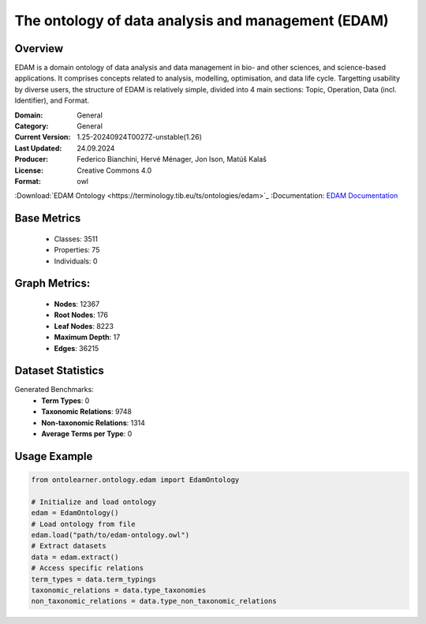 The ontology of data analysis and management (EDAM)
===================================================

Overview
-----------------
EDAM is a domain ontology of data analysis and data management in bio- and other sciences, and science-based applications.
It comprises concepts related to analysis, modelling, optimisation, and data life cycle. Targetting usability by diverse users,
the structure of EDAM is relatively simple, divided into 4 main sections: Topic, Operation, Data (incl. Identifier), and Format.

:Domain: General
:Category: General
:Current Version: 1.25-20240924T0027Z-unstable(1.26)
:Last Updated: 24.09.2024
:Producer: Federico Bianchini, Hervé Ménager, Jon Ison, Matúš Kalaš
:License: Creative Commons 4.0
:Format: owl
:Download:`EDAM Ontology <https://terminology.tib.eu/ts/ontologies/edam>`_
:Documentation: `EDAM Documentation <https://terminology.tib.eu/ts/ontologies/edam>`_

Base Metrics
---------------
    - Classes: 3511
    - Properties: 75
    - Individuals: 0

Graph Metrics:
------------------
    - **Nodes**: 12367
    - **Root Nodes**: 176
    - **Leaf Nodes**: 8223
    - **Maximum Depth**: 17
    - **Edges**: 36215

Dataset Statistics
------------------
Generated Benchmarks:
    * **Term Types**: 0
    * **Taxonomic Relations**: 9748
    * **Non-taxonomic Relations**: 1314
    * **Average Terms per Type**: 0

Usage Example
-----------------
.. code-block:: python

    from ontolearner.ontology.edam import EdamOntology

    # Initialize and load ontology
    edam = EdamOntology()
    # Load ontology from file
    edam.load("path/to/edam-ontology.owl")
    # Extract datasets
    data = edam.extract()
    # Access specific relations
    term_types = data.term_typings
    taxonomic_relations = data.type_taxonomies
    non_taxonomic_relations = data.type_non_taxonomic_relations
